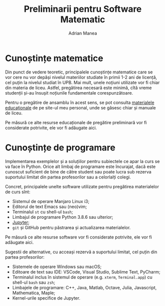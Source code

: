 #+TITLE: Preliminarii pentru Software Matematic
#+AUTHOR: Adrian Manea

* Cunoștințe matematice
Din punct de vedere teoretic, principalele cunoștințe matematice
care se vor cere nu vor depăși nivelul materiilor studiate în primii
1-2 ani de licență, cel puțin la nivelul studiat în UPB. Mai mult,
unele noțiuni utilizate vor fi chiar din materia de liceu. Astfel,
pregătirea necesară este minimă, cîtă vreme studenții și-au însușit
noțiunile fundamentale corespunzătoare.

Pentru o pregătire de ansamblu în acest sens, se pot consulta
[[https://adrianmanea.xyz/pages/4-didactica.php][materialele educaționale]] de pe site-ul meu personal, unde se găsesc
chiar și manuale de liceu.

Pe măsură ce alte resurse educaționale de pregătire preliminară
vor fi considerate potrivite, ele vor fi adăugate aici.

* Cunoștințe de programare
Implementarea exemplelor și a soluțiilor pentru subiectele ce apar
la curs se va face în Python. Orice alt limbaj de programare este
încurajat, dacă este cunoscut suficient de bine de către student
sau poate lucra sub rezerva suportului limitat din partea profesorilor
sau a celorlalți colegi.

Concret, principalele unelte software utilizate pentru pregătirea
materialelor de curs sînt:
- Sistemul de operare Manjaro Linux i3;
- Editorul de text Emacs sau (neo)vim;
- Terminalul =st= cu shell-ul =bash=;
- Limbajul de programare Python 3.8.6 sau ulterior;
- [[https://jupyter.org/][Jupyter]];
- =git= și GitHub pentru păstrarea și actualizarea materialelor.

Pe măsură ce alte resurse software vor fi considerate potrivite, ele vor
fi adăugate aici.

Sugestii de alternative, cu acceași rezervă a suportului limitat, cel puțin
din partea profesorilor:
- Sistemele de operare Windows sau macOS;
- Editoare de text sau IDE: VSCode, Visual Studio, Sublime Text, PyCharm;
- Terminalul inclus în sistemul de operare (e.g. =xterm=, =Terminal.app=) cu shell-ul =bash= sau =zsh=;
- Limbajele de programare: C++, Java, Matlab, Octave, Julia, Javascript, Mathematica, Maple;
- Kernel-urile specifice de Jupyter.
